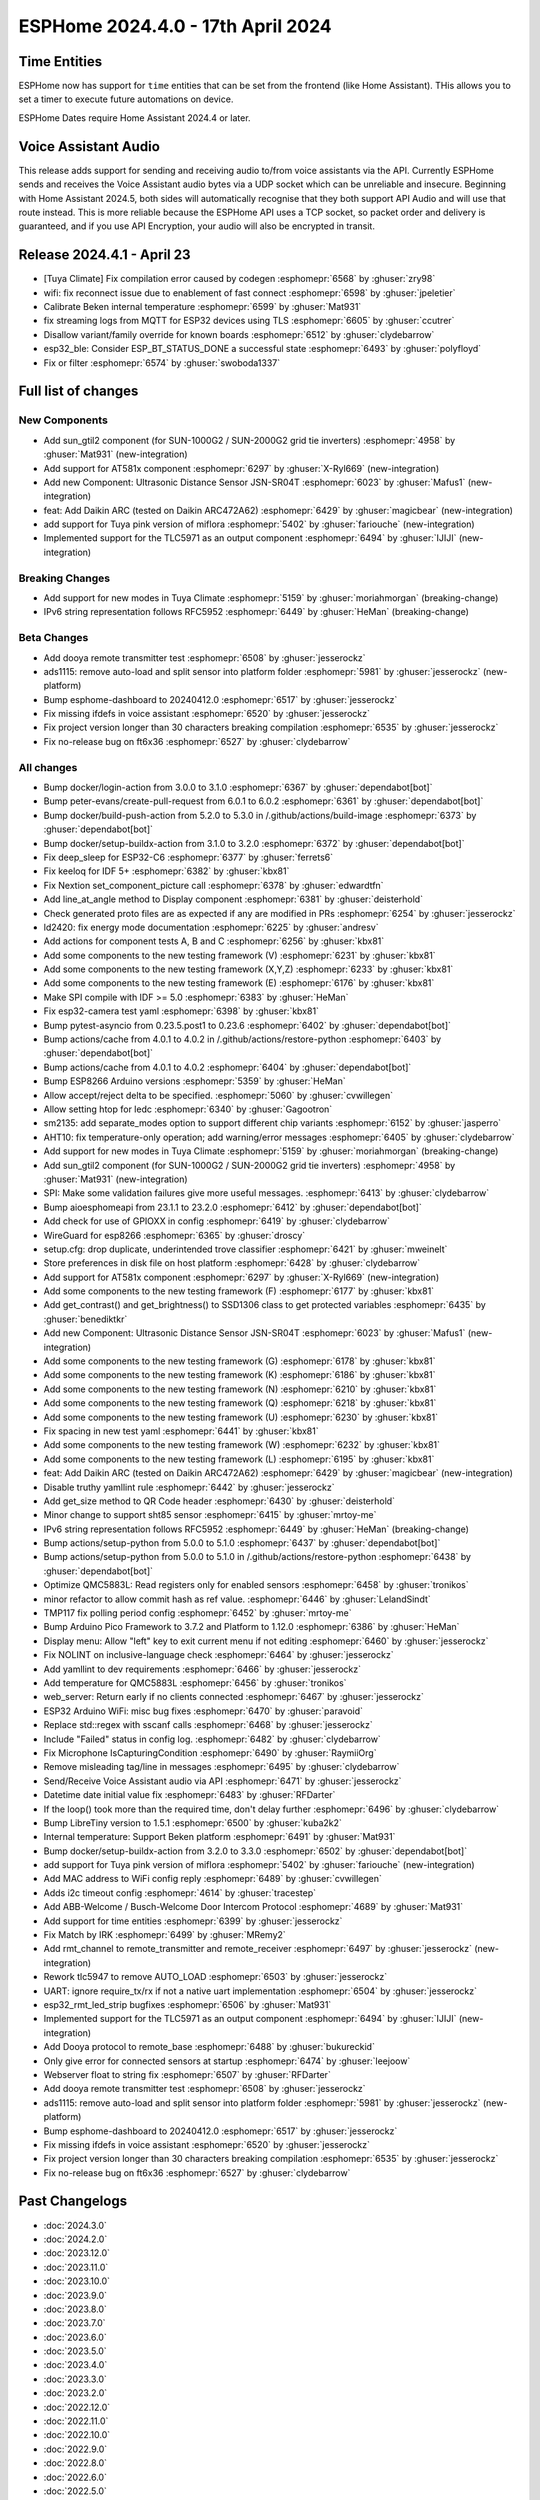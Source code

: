 ESPHome 2024.4.0 - 17th April 2024
==================================

.. seo::
    :description: Changelog for ESPHome 2024.4.0.
    :image: /_static/changelog-2024.4.0.png
    :author: Jesse Hills
    :author_twitter: @jesserockz

.. imgtable::
    :columns: 4

    Template Datetime Time, components/datetime/template, description.svg, dark-invert
    SUN-GTIL2 inverter, components/sun_gtil2, sun_1000g2.png
    AT581X, components/at581x, at581x.png
    JSN-SR04T, components/sensor/jsn_sr04t, jsn-sr04t-v3.jpg

    Daikin ARC, components/climate/climate_ir, air-conditioner-ir.svg, dark-invert
    HHCCJCY10 (MiFlora Pink), components/sensor/xiaomi_hhccjcy10, xiaomi_hhccjcy10.jpg
    TLC5971, components/output/tlc5971, tlc5971.jpg
    Dooya, components/remote_transmitter, remote.svg


Time Entities
-------------

ESPHome now has support for ``time`` entities that can be set from the frontend (like Home Assistant). THis allows you to set a timer to execute future automations on device.

ESPHome Dates require Home Assistant 2024.4 or later.


Voice Assistant Audio
---------------------

This release adds support for sending and receiving audio to/from voice assistants via the API. Currently ESPHome sends and receives the Voice Assistant audio bytes
via a UDP socket which can be unreliable and insecure. Beginning with Home Assistant 2024.5, both sides will automatically recognise that they both support API Audio and will
use that route instead. This is more reliable because the ESPHome API uses a TCP socket, so packet order and delivery is guaranteed, and if you use API Encryption,
your audio will also be encrypted in transit.


Release 2024.4.1 - April 23
---------------------------

- [Tuya Climate] Fix compilation error caused by codegen :esphomepr:`6568` by :ghuser:`zry98`
- wifi: fix reconnect issue due to enablement of fast connect :esphomepr:`6598` by :ghuser:`jpeletier`
- Calibrate Beken internal temperature :esphomepr:`6599` by :ghuser:`Mat931`
- fix streaming logs from MQTT for ESP32 devices using TLS :esphomepr:`6605` by :ghuser:`ccutrer`
- Disallow variant/family override for known boards :esphomepr:`6512` by :ghuser:`clydebarrow`
- esp32_ble: Consider ESP_BT_STATUS_DONE a successful state :esphomepr:`6493` by :ghuser:`polyfloyd`
- Fix or filter :esphomepr:`6574` by :ghuser:`swoboda1337`


Full list of changes
--------------------

New Components
^^^^^^^^^^^^^^

- Add sun_gtil2 component (for SUN-1000G2 / SUN-2000G2 grid tie inverters) :esphomepr:`4958` by :ghuser:`Mat931` (new-integration)
- Add support for AT581x component :esphomepr:`6297` by :ghuser:`X-Ryl669` (new-integration)
- Add new Component: Ultrasonic Distance Sensor JSN-SR04T :esphomepr:`6023` by :ghuser:`Mafus1` (new-integration)
- feat: Add Daikin ARC (tested on Daikin ARC472A62) :esphomepr:`6429` by :ghuser:`magicbear` (new-integration)
- add support for Tuya pink version of miflora :esphomepr:`5402` by :ghuser:`fariouche` (new-integration)
- Implemented support for the TLC5971 as an output component :esphomepr:`6494` by :ghuser:`IJIJI` (new-integration)

Breaking Changes
^^^^^^^^^^^^^^^^

- Add support for new modes in Tuya Climate :esphomepr:`5159` by :ghuser:`moriahmorgan` (breaking-change)
- IPv6 string representation follows RFC5952 :esphomepr:`6449` by :ghuser:`HeMan` (breaking-change)

Beta Changes
^^^^^^^^^^^^

- Add dooya remote transmitter test :esphomepr:`6508` by :ghuser:`jesserockz`
- ads1115: remove auto-load and split sensor into platform folder :esphomepr:`5981` by :ghuser:`jesserockz` (new-platform)
- Bump esphome-dashboard to 20240412.0 :esphomepr:`6517` by :ghuser:`jesserockz`
- Fix missing ifdefs in voice assistant :esphomepr:`6520` by :ghuser:`jesserockz`
- Fix project version longer than 30 characters breaking compilation :esphomepr:`6535` by :ghuser:`jesserockz`
- Fix no-release bug on ft6x36 :esphomepr:`6527` by :ghuser:`clydebarrow`

All changes
^^^^^^^^^^^

- Bump docker/login-action from 3.0.0 to 3.1.0 :esphomepr:`6367` by :ghuser:`dependabot[bot]`
- Bump peter-evans/create-pull-request from 6.0.1 to 6.0.2 :esphomepr:`6361` by :ghuser:`dependabot[bot]`
- Bump docker/build-push-action from 5.2.0 to 5.3.0 in /.github/actions/build-image :esphomepr:`6373` by :ghuser:`dependabot[bot]`
- Bump docker/setup-buildx-action from 3.1.0 to 3.2.0 :esphomepr:`6372` by :ghuser:`dependabot[bot]`
- Fix deep_sleep for ESP32-C6 :esphomepr:`6377` by :ghuser:`ferrets6`
- Fix keeloq for IDF 5+ :esphomepr:`6382` by :ghuser:`kbx81`
- Fix Nextion set_component_picture call :esphomepr:`6378` by :ghuser:`edwardtfn`
- Add line_at_angle method to Display component :esphomepr:`6381` by :ghuser:`deisterhold`
- Check generated proto files are as expected if any are modified in PRs :esphomepr:`6254` by :ghuser:`jesserockz`
- ld2420: fix energy mode documentation :esphomepr:`6225` by :ghuser:`andresv`
- Add actions for component tests A, B and C :esphomepr:`6256` by :ghuser:`kbx81`
- Add some components to the new testing framework (V) :esphomepr:`6231` by :ghuser:`kbx81`
- Add some components to the new testing framework (X,Y,Z) :esphomepr:`6233` by :ghuser:`kbx81`
- Add some components to the new testing framework (E) :esphomepr:`6176` by :ghuser:`kbx81`
- Make SPI compile with IDF >= 5.0 :esphomepr:`6383` by :ghuser:`HeMan`
- Fix esp32-camera test yaml :esphomepr:`6398` by :ghuser:`kbx81`
- Bump pytest-asyncio from 0.23.5.post1 to 0.23.6 :esphomepr:`6402` by :ghuser:`dependabot[bot]`
- Bump actions/cache from 4.0.1 to 4.0.2 in /.github/actions/restore-python :esphomepr:`6403` by :ghuser:`dependabot[bot]`
- Bump actions/cache from 4.0.1 to 4.0.2 :esphomepr:`6404` by :ghuser:`dependabot[bot]`
- Bump ESP8266 Arduino versions :esphomepr:`5359` by :ghuser:`HeMan`
- Allow accept/reject delta to be specified. :esphomepr:`5060` by :ghuser:`cvwillegen`
- Allow setting htop for ledc :esphomepr:`6340` by :ghuser:`Gagootron`
- sm2135: add separate_modes option to support different chip variants :esphomepr:`6152` by :ghuser:`jasperro`
- AHT10: fix temperature-only operation; add warning/error messages :esphomepr:`6405` by :ghuser:`clydebarrow`
- Add support for new modes in Tuya Climate :esphomepr:`5159` by :ghuser:`moriahmorgan` (breaking-change)
- Add sun_gtil2 component (for SUN-1000G2 / SUN-2000G2 grid tie inverters) :esphomepr:`4958` by :ghuser:`Mat931` (new-integration)
- SPI: Make some validation failures give more useful messages. :esphomepr:`6413` by :ghuser:`clydebarrow`
- Bump aioesphomeapi from 23.1.1 to 23.2.0 :esphomepr:`6412` by :ghuser:`dependabot[bot]`
- Add check for use of GPIOXX in config :esphomepr:`6419` by :ghuser:`clydebarrow`
- WireGuard for esp8266 :esphomepr:`6365` by :ghuser:`droscy`
- setup.cfg: drop duplicate, underintended trove classifier :esphomepr:`6421` by :ghuser:`mweinelt`
- Store preferences in disk file on host platform :esphomepr:`6428` by :ghuser:`clydebarrow`
- Add support for AT581x component :esphomepr:`6297` by :ghuser:`X-Ryl669` (new-integration)
- Add some components to the new testing framework (F) :esphomepr:`6177` by :ghuser:`kbx81`
- Add get_contrast() and get_brightness() to SSD1306 class to get protected variables :esphomepr:`6435` by :ghuser:`benediktkr`
- Add new Component: Ultrasonic Distance Sensor JSN-SR04T :esphomepr:`6023` by :ghuser:`Mafus1` (new-integration)
- Add some components to the new testing framework (G) :esphomepr:`6178` by :ghuser:`kbx81`
- Add some components to the new testing framework (K) :esphomepr:`6186` by :ghuser:`kbx81`
- Add some components to the new testing framework (N) :esphomepr:`6210` by :ghuser:`kbx81`
- Add some components to the new testing framework (Q) :esphomepr:`6218` by :ghuser:`kbx81`
- Add some components to the new testing framework (U) :esphomepr:`6230` by :ghuser:`kbx81`
- Fix spacing in new test yaml :esphomepr:`6441` by :ghuser:`kbx81`
- Add some components to the new testing framework (W) :esphomepr:`6232` by :ghuser:`kbx81`
- Add some components to the new testing framework (L) :esphomepr:`6195` by :ghuser:`kbx81`
- feat: Add Daikin ARC (tested on Daikin ARC472A62) :esphomepr:`6429` by :ghuser:`magicbear` (new-integration)
- Disable truthy yamllint rule :esphomepr:`6442` by :ghuser:`jesserockz`
- Add get_size method to QR Code header :esphomepr:`6430` by :ghuser:`deisterhold`
- Minor change to support sht85 sensor :esphomepr:`6415` by :ghuser:`mrtoy-me`
- IPv6 string representation follows RFC5952 :esphomepr:`6449` by :ghuser:`HeMan` (breaking-change)
- Bump actions/setup-python from 5.0.0 to 5.1.0 :esphomepr:`6437` by :ghuser:`dependabot[bot]`
- Bump actions/setup-python from 5.0.0 to 5.1.0 in /.github/actions/restore-python :esphomepr:`6438` by :ghuser:`dependabot[bot]`
- Optimize QMC5883L: Read registers only for enabled sensors :esphomepr:`6458` by :ghuser:`tronikos`
- minor refactor to allow commit hash as ref value. :esphomepr:`6446` by :ghuser:`LelandSindt`
- TMP117 fix polling period config :esphomepr:`6452` by :ghuser:`mrtoy-me`
- Bump Arduino Pico Framework to 3.7.2 and Platform to 1.12.0 :esphomepr:`6386` by :ghuser:`HeMan`
- Display menu: Allow "left" key to exit current menu if not editing :esphomepr:`6460` by :ghuser:`jesserockz`
- Fix NOLINT on inclusive-language check :esphomepr:`6464` by :ghuser:`jesserockz`
- Add yamllint to dev requirements :esphomepr:`6466` by :ghuser:`jesserockz`
- Add temperature for QMC5883L :esphomepr:`6456` by :ghuser:`tronikos`
- web_server: Return early if no clients connected :esphomepr:`6467` by :ghuser:`jesserockz`
- ESP32 Arduino WiFi: misc bug fixes :esphomepr:`6470` by :ghuser:`paravoid`
- Replace std::regex with sscanf calls :esphomepr:`6468` by :ghuser:`jesserockz`
- Include "Failed" status in config log. :esphomepr:`6482` by :ghuser:`clydebarrow`
- Fix Microphone IsCapturingCondition :esphomepr:`6490` by :ghuser:`RaymiiOrg`
- Remove misleading tag/line in messages :esphomepr:`6495` by :ghuser:`clydebarrow`
- Send/Receive Voice Assistant audio via API :esphomepr:`6471` by :ghuser:`jesserockz`
- Datetime date initial value fix :esphomepr:`6483` by :ghuser:`RFDarter`
- If the loop() took more than the required time, don't delay further :esphomepr:`6496` by :ghuser:`clydebarrow`
- Bump LibreTiny version to 1.5.1 :esphomepr:`6500` by :ghuser:`kuba2k2`
- Internal temperature: Support Beken platform :esphomepr:`6491` by :ghuser:`Mat931`
- Bump docker/setup-buildx-action from 3.2.0 to 3.3.0 :esphomepr:`6502` by :ghuser:`dependabot[bot]`
- add support for Tuya pink version of miflora :esphomepr:`5402` by :ghuser:`fariouche` (new-integration)
- Add MAC address to WiFi config reply :esphomepr:`6489` by :ghuser:`cvwillegen`
- Adds i2c timeout config :esphomepr:`4614` by :ghuser:`tracestep`
- Add ABB-Welcome / Busch-Welcome Door Intercom Protocol :esphomepr:`4689` by :ghuser:`Mat931`
- Add support for time entities :esphomepr:`6399` by :ghuser:`jesserockz`
- Fix Match by IRK :esphomepr:`6499` by :ghuser:`MRemy2`
- Add rmt_channel to remote_transmitter and remote_receiver :esphomepr:`6497` by :ghuser:`jesserockz` (new-integration)
- Rework tlc5947 to remove AUTO_LOAD :esphomepr:`6503` by :ghuser:`jesserockz`
- UART: ignore require_tx/rx if not a native uart implementation :esphomepr:`6504` by :ghuser:`jesserockz`
- esp32_rmt_led_strip bugfixes :esphomepr:`6506` by :ghuser:`Mat931`
- Implemented support for the TLC5971 as an output component :esphomepr:`6494` by :ghuser:`IJIJI` (new-integration)
- Add Dooya protocol to remote_base :esphomepr:`6488` by :ghuser:`bukureckid`
- Only give error for connected sensors at startup :esphomepr:`6474` by :ghuser:`leejoow`
- Webserver float to string fix :esphomepr:`6507` by :ghuser:`RFDarter`
- Add dooya remote transmitter test :esphomepr:`6508` by :ghuser:`jesserockz`
- ads1115: remove auto-load and split sensor into platform folder :esphomepr:`5981` by :ghuser:`jesserockz` (new-platform)
- Bump esphome-dashboard to 20240412.0 :esphomepr:`6517` by :ghuser:`jesserockz`
- Fix missing ifdefs in voice assistant :esphomepr:`6520` by :ghuser:`jesserockz`
- Fix project version longer than 30 characters breaking compilation :esphomepr:`6535` by :ghuser:`jesserockz`
- Fix no-release bug on ft6x36 :esphomepr:`6527` by :ghuser:`clydebarrow`

Past Changelogs
---------------

- :doc:`2024.3.0`
- :doc:`2024.2.0`
- :doc:`2023.12.0`
- :doc:`2023.11.0`
- :doc:`2023.10.0`
- :doc:`2023.9.0`
- :doc:`2023.8.0`
- :doc:`2023.7.0`
- :doc:`2023.6.0`
- :doc:`2023.5.0`
- :doc:`2023.4.0`
- :doc:`2023.3.0`
- :doc:`2023.2.0`
- :doc:`2022.12.0`
- :doc:`2022.11.0`
- :doc:`2022.10.0`
- :doc:`2022.9.0`
- :doc:`2022.8.0`
- :doc:`2022.6.0`
- :doc:`2022.5.0`
- :doc:`2022.4.0`
- :doc:`2022.3.0`
- :doc:`2022.2.0`
- :doc:`2022.1.0`
- :doc:`2021.12.0`
- :doc:`2021.11.0`
- :doc:`2021.10.0`
- :doc:`2021.9.0`
- :doc:`2021.8.0`
- :doc:`v1.20.0`
- :doc:`v1.19.0`
- :doc:`v1.18.0`
- :doc:`v1.17.0`
- :doc:`v1.16.0`
- :doc:`v1.15.0`
- :doc:`v1.14.0`
- :doc:`v1.13.0`
- :doc:`v1.12.0`
- :doc:`v1.11.0`
- :doc:`v1.10.0`
- :doc:`v1.9.0`
- :doc:`v1.8.0`
- :doc:`v1.7.0`
